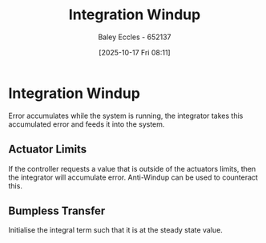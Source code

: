 :PROPERTIES:
:ID:       81008646-ec90-4990-a45a-8723b13c16cb
:END:
#+title: Integration Windup
#+date: [2025-10-17 Fri 08:11]
#+AUTHOR: Baley Eccles - 652137
#+STARTUP: latexpreview

* Integration Windup
Error accumulates while the system is running, the integrator takes this accumulated error and feeds it into the system.
** Actuator Limits
If the controller requests a value that is outside of the actuators limits, then the integrator will accumulate error. Anti-Windup can be used to counteract this.

** Bumpless Transfer
Initialise the integral term such that it is at the steady state value.

